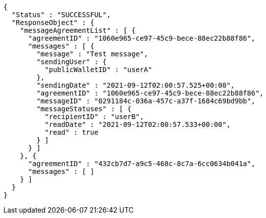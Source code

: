 [source,options="nowrap"]
----
{
  "Status" : "SUCCESSFUL",
  "ResponseObject" : {
    "messageAgreementList" : [ {
      "agreementID" : "1060e965-ce97-45c9-bece-88ec22b88f86",
      "messages" : [ {
        "message" : "Test message",
        "sendingUser" : {
          "publicWalletID" : "userA"
        },
        "sendingDate" : "2021-09-12T02:00:57.525+00:00",
        "agreementID" : "1060e965-ce97-45c9-bece-88ec22b88f86",
        "messageID" : "0291184c-036a-457c-a37f-1684c69bd9bb",
        "messageStatuses" : [ {
          "recipientID" : "userB",
          "readDate" : "2021-09-12T02:00:57.533+00:00",
          "read" : true
        } ]
      } ]
    }, {
      "agreementID" : "432cb7d7-a9c5-468c-8c7a-6cc0634b041a",
      "messages" : [ ]
    } ]
  }
}
----